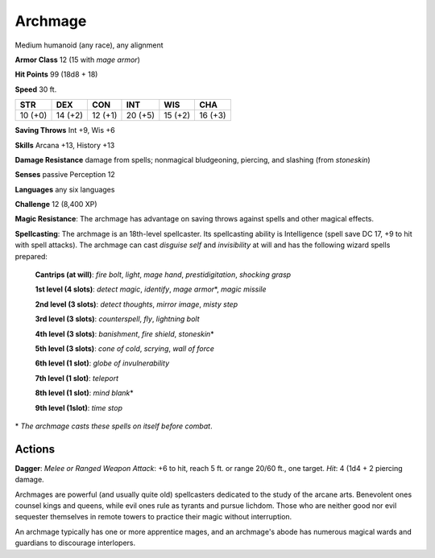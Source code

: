 
.. _srd:archmage:

Archmage
--------

Medium humanoid (any race), any alignment

**Armor Class** 12 (15 with *mage armor*)

**Hit Points** 99 (18d8 + 18)

**Speed** 30 ft.

+-----------+-----------+-----------+-----------+-----------+-----------+
| STR       | DEX       | CON       | INT       | WIS       | CHA       |
+===========+===========+===========+===========+===========+===========+
| 10 (+0)   | 14 (+2)   | 12 (+1)   | 20 (+5)   | 15 (+2)   | 16 (+3)   |
+-----------+-----------+-----------+-----------+-----------+-----------+

**Saving Throws** Int +9, Wis +6

**Skills** Arcana +13, History +13

**Damage Resistance** damage from spells; nonmagical bludgeoning,
piercing, and slashing (from *stoneskin*)

**Senses** passive Perception 12

**Languages** any six languages

**Challenge** 12 (8,400 XP)

**Magic Resistance**: The archmage has advantage on saving throws
against spells and other magical effects.

**Spellcasting**: The archmage
is an 18th-level spellcaster. Its spellcasting ability is Intelligence
(spell save DC 17, +9 to hit with spell attacks). The archmage can cast
*disguise self* and *invisibility* at will and has the following wizard
spells prepared:

    **Cantrips (at will)**: *fire bolt*, *light*, *mage hand*, *prestidigitation*, *shocking grasp*

    **1st level (4 slots)**: *detect magic*, *identify*, *mage armor*\*, *magic missile*

    **2nd level (3 slots)**: *detect thoughts*, *mirror image*, *misty step*

    **3rd level (3 slots)**: *counterspell*, *fly*, *lightning bolt*

    **4th level (3 slots)**: *banishment*, *fire shield*, *stoneskin*\*

    **5th level (3 slots)**: *cone of cold*, *scrying*, *wall of force*

    **6th level (1 slot)**: *globe of invulnerability*

    **7th level (1 slot)**: *teleport*

    **8th level (1 slot)**: *mind blank*\*

    **9th level (1slot)**: *time stop*

\* *The archmage casts these spells on itself before combat*.

Actions
~~~~~~~~~~~~~~~~~~~~~~~~~~~~~~~~~

**Dagger**: *Melee or Ranged Weapon Attack*: +6 to hit, reach 5 ft. or
range 20/60 ft., one target. *Hit*: 4 (1d4 + 2 piercing damage.

Archmages are powerful (and usually quite old) spellcasters dedicated to
the study of the arcane arts. Benevolent ones counsel kings and queens,
while evil ones rule as tyrants and pursue lichdom. Those who are
neither good nor evil sequester themselves in remote towers to practice
their magic without interruption.

An archmage typically has one or more apprentice mages, and an
archmage's abode has numerous magical wards and guardians to discourage
interlopers.
